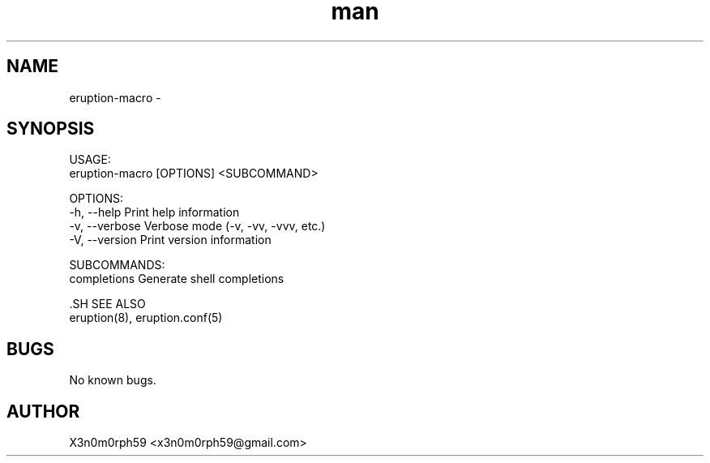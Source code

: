 .\" Manpage for Eruption.
.TH man 1 "Oct 2022" "0.0.1" "eruption-macro man page"
.SH NAME
 eruption-macro -
.SH SYNOPSIS

 USAGE:
     eruption-macro [OPTIONS] <SUBCOMMAND>

 OPTIONS:
     -h, --help       Print help information
     -v, --verbose    Verbose mode (-v, -vv, -vvv, etc.)
     -V, --version    Print version information

 SUBCOMMANDS:
     completions    Generate shell completions


 .SH SEE ALSO
 eruption(8), eruption.conf(5)
.SH BUGS
 No known bugs.
.SH AUTHOR
 X3n0m0rph59 <x3n0m0rph59@gmail.com>
